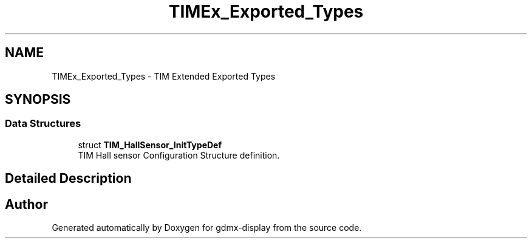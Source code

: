 .TH "TIMEx_Exported_Types" 3 "Mon May 24 2021" "gdmx-display" \" -*- nroff -*-
.ad l
.nh
.SH NAME
TIMEx_Exported_Types \- TIM Extended Exported Types
.SH SYNOPSIS
.br
.PP
.SS "Data Structures"

.in +1c
.ti -1c
.RI "struct \fBTIM_HallSensor_InitTypeDef\fP"
.br
.RI "TIM Hall sensor Configuration Structure definition\&. "
.in -1c
.SH "Detailed Description"
.PP 

.SH "Author"
.PP 
Generated automatically by Doxygen for gdmx-display from the source code\&.
